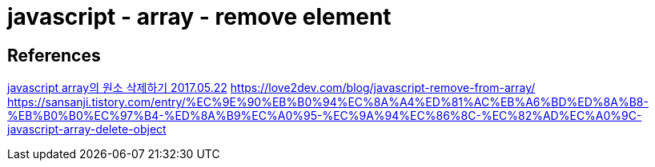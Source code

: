 = javascript - array - remove element

== References
https://dgkim5360.tistory.com/entry/deleting-an-item-in-array-javascript[javascript array의 원소 삭제하기 2017.05.22]
https://love2dev.com/blog/javascript-remove-from-array/
https://sansanji.tistory.com/entry/%EC%9E%90%EB%B0%94%EC%8A%A4%ED%81%AC%EB%A6%BD%ED%8A%B8-%EB%B0%B0%EC%97%B4-%ED%8A%B9%EC%A0%95-%EC%9A%94%EC%86%8C-%EC%82%AD%EC%A0%9C-javascript-array-delete-object

